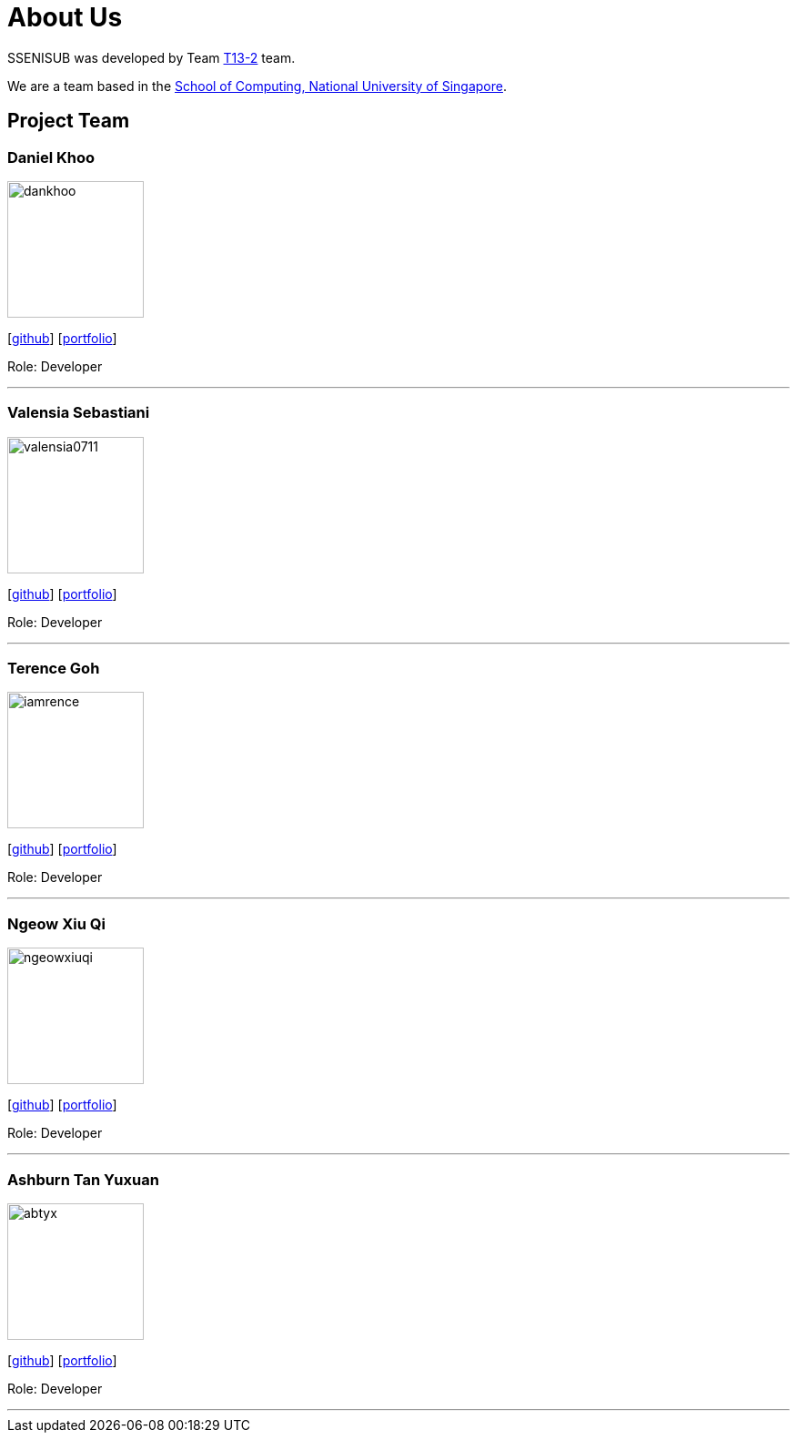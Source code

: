 = About Us
:site-section: AboutUs
:relfileprefix: team/
:imagesDir: images
:stylesDir: stylesheets

SSENISUB was developed by Team https://github.com/CS2103-AY1819S1-T13-2[T13-2] team. +

We are a team based in the http://www.comp.nus.edu.sg[School of Computing, National University of Singapore].

== Project Team

=== Daniel Khoo
image::dankhoo.png[width="150", align="left"]
{empty}[https://github.com/DanKhoo[github]] [<<dankhoo#, portfolio>>]

Role: Developer

'''

=== Valensia Sebastiani
image::valensia0711.png[width="150", align="left"]
{empty}[https://github.com/valensia0711[github]] [<<valensia0711#, portfolio>>]

Role: Developer +

'''

=== Terence Goh
image::iamrence.png[width="150", align="left"]
{empty}[https://github.com/IamRENCE[github]] [<<iamrence#, portfolio>>]

Role: Developer +

'''

=== Ngeow Xiu Qi
image::ngeowxiuqi.png[width="150", align="left"]
{empty}[https://github.com/NgeowXiuQi[github]] [<<ngeowxiuqi#, portfolio>>]

Role: Developer +

'''

=== Ashburn Tan Yuxuan
image::abtyx.png[width="150", align="left"]
{empty}[https://github.com/abtyx[github]] [<<abtyx#, portfolio>>]

Role: Developer +

'''
